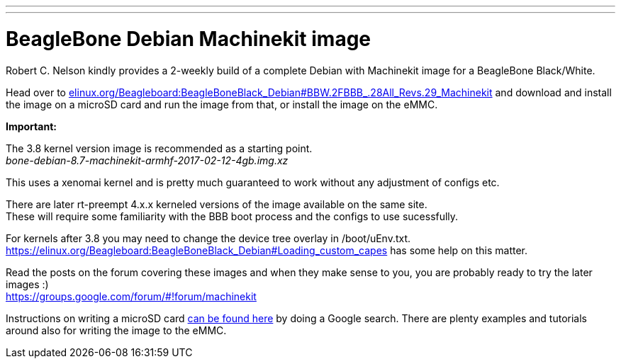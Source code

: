 ---
---

:skip-front-matter:

= BeagleBone Debian Machinekit image

Robert C. Nelson kindly provides a 2-weekly build of a complete Debian with
Machinekit image for a BeagleBone Black/White.


Head over to link:http://elinux.org/Beagleboard:BeagleBoneBlack_Debian#BBW.2FBBB_.28All_Revs.29_Machinekit[elinux.org/Beagleboard:BeagleBoneBlack_Debian#BBW.2FBBB_.28All_Revs.29_Machinekit]
and download and install the image on a microSD card and run the image from that, or install the image on the eMMC.

**Important:**

The 3.8 kernel version image is recommended as a starting point. +
_bone-debian-8.7-machinekit-armhf-2017-02-12-4gb.img.xz_

This uses a xenomai kernel and is pretty much guaranteed to work without any adjustment of configs etc.

There are later rt-preempt 4.x.x kerneled versions of the image available on the same site. +
These will require some familiarity with the BBB boot process and the configs to use sucessfully.

For kernels after 3.8 you may need to change the device tree overlay in /boot/uEnv.txt. +
https://elinux.org/Beagleboard:BeagleBoneBlack_Debian#Loading_custom_capes has some help on this matter.

Read the posts on the forum covering these images and when they make sense to you, you are probably ready to try the later images :) +
https://groups.google.com/forum/#!forum/machinekit

Instructions on writing a microSD card link:https://encrypted.google.com/search?q=beaglebone+black+flashing+SD+card[can be found here] by doing a Google search. There are plenty examples and tutorials
around also for writing the image to the eMMC.
